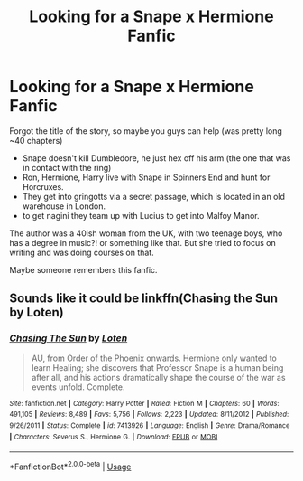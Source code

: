 #+TITLE: Looking for a Snape x Hermione Fanfic

* Looking for a Snape x Hermione Fanfic
:PROPERTIES:
:Score: 1
:DateUnix: 1535960784.0
:DateShort: 2018-Sep-03
:FlairText: Request
:END:
Forgot the title of the story, so maybe you guys can help (was pretty long ~40 chapters)

- Snape doesn't kill Dumbledore, he just hex off his arm (the one that was in contact with the ring)
- Ron, Hermione, Harry live with Snape in Spinners End and hunt for Horcruxes.
- They get into gringotts via a secret passage, which is located in an old warehouse in London.
- to get nagini they team up with Lucius to get into Malfoy Manor.

The author was a 40ish woman from the UK, with two teenage boys, who has a degree in music?! or something like that. But she tried to focus on writing and was doing courses on that.

Maybe someone remembers this fanfic.


** Sounds like it could be linkffn(Chasing the Sun by Loten)
:PROPERTIES:
:Author: Flye_Autumne
:Score: 3
:DateUnix: 1535970057.0
:DateShort: 2018-Sep-03
:END:

*** [[https://www.fanfiction.net/s/7413926/1/][*/Chasing The Sun/*]] by [[https://www.fanfiction.net/u/1807393/Loten][/Loten/]]

#+begin_quote
  AU, from Order of the Phoenix onwards. Hermione only wanted to learn Healing; she discovers that Professor Snape is a human being after all, and his actions dramatically shape the course of the war as events unfold. Complete.
#+end_quote

^{/Site/:} ^{fanfiction.net} ^{*|*} ^{/Category/:} ^{Harry} ^{Potter} ^{*|*} ^{/Rated/:} ^{Fiction} ^{M} ^{*|*} ^{/Chapters/:} ^{60} ^{*|*} ^{/Words/:} ^{491,105} ^{*|*} ^{/Reviews/:} ^{8,489} ^{*|*} ^{/Favs/:} ^{5,756} ^{*|*} ^{/Follows/:} ^{2,223} ^{*|*} ^{/Updated/:} ^{8/11/2012} ^{*|*} ^{/Published/:} ^{9/26/2011} ^{*|*} ^{/Status/:} ^{Complete} ^{*|*} ^{/id/:} ^{7413926} ^{*|*} ^{/Language/:} ^{English} ^{*|*} ^{/Genre/:} ^{Drama/Romance} ^{*|*} ^{/Characters/:} ^{Severus} ^{S.,} ^{Hermione} ^{G.} ^{*|*} ^{/Download/:} ^{[[http://www.ff2ebook.com/old/ffn-bot/index.php?id=7413926&source=ff&filetype=epub][EPUB]]} ^{or} ^{[[http://www.ff2ebook.com/old/ffn-bot/index.php?id=7413926&source=ff&filetype=mobi][MOBI]]}

--------------

*FanfictionBot*^{2.0.0-beta} | [[https://github.com/tusing/reddit-ffn-bot/wiki/Usage][Usage]]
:PROPERTIES:
:Author: FanfictionBot
:Score: 1
:DateUnix: 1535970079.0
:DateShort: 2018-Sep-03
:END:
